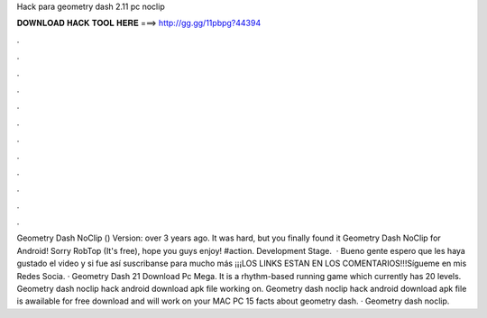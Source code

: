Hack para geometry dash 2.11 pc noclip

𝐃𝐎𝐖𝐍𝐋𝐎𝐀𝐃 𝐇𝐀𝐂𝐊 𝐓𝐎𝐎𝐋 𝐇𝐄𝐑𝐄 ===> http://gg.gg/11pbpg?44394

.

.

.

.

.

.

.

.

.

.

.

.

Geometry Dash NoClip () Version: over 3 years ago. It was hard, but you finally found it Geometry Dash NoClip for Android! Sorry RobTop (It's free), hope you guys enjoy! #action. Development Stage.  · Bueno gente espero que les haya gustado el video y si fue así suscribanse para mucho más ¡¡¡LOS LINKS ESTAN EN LOS COMENTARIOS!!!Sígueme en mis Redes Socia. · Geometry Dash 21 Download Pc Mega. It is a rhythm-based running game which currently has 20 levels. Geometry dash noclip hack android download apk file working on. Geometry dash noclip hack android download apk file is awailable for free download and will work on your MAC PC 15 facts about geometry dash. · Geometry dash noclip.